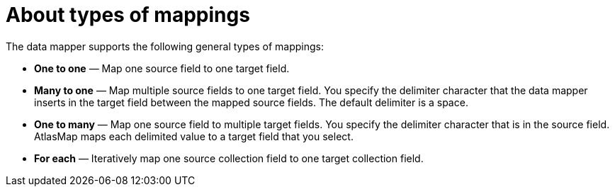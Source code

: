 // This module is included in these assemblies:
// assembly_mapping-data.adoc

[id='about-types-of-mappings_{context}']
= About types of mappings

The data mapper supports the following general types of mappings:

* *One to one* — Map one source field to one target field.

* *Many to one* — Map multiple source fields to one target field. You specify the delimiter character that the data mapper inserts in the target field between the mapped source fields. The default delimiter is a space.

* *One to many*  — Map one source field to multiple target fields. You specify the delimiter character that is in the source field. AtlasMap maps each delimited value to a target field that you select.

* *For each* — Iteratively map one source collection field to one target collection field.